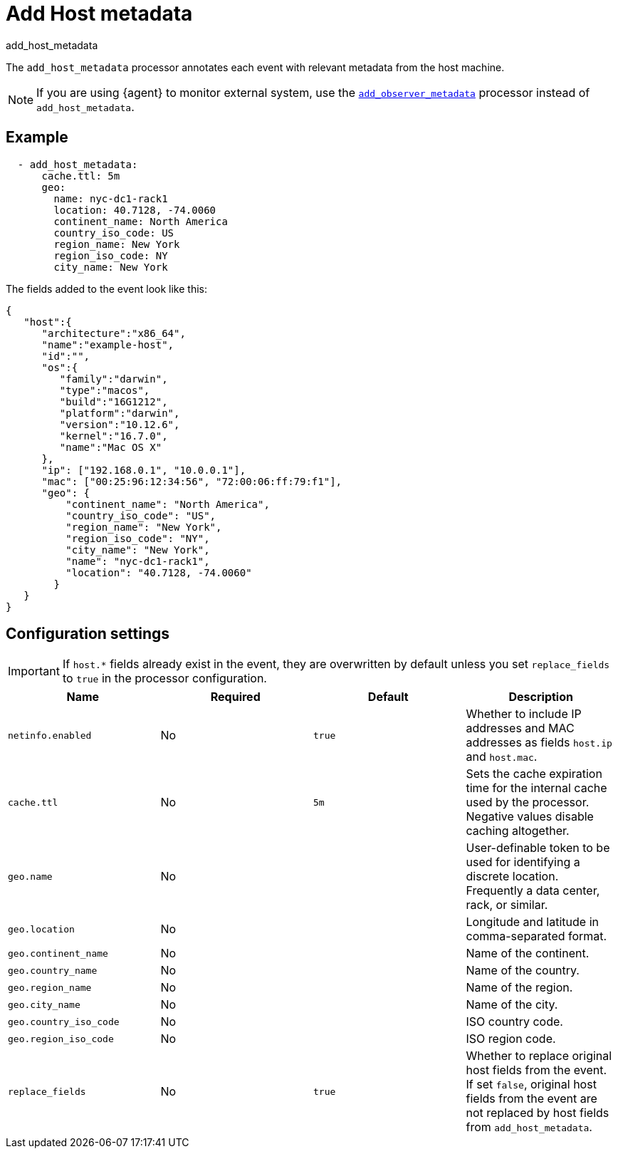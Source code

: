 [[add_host_metadata-processor]]
= Add Host metadata

++++
<titleabbrev>add_host_metadata</titleabbrev>
++++

The `add_host_metadata` processor annotates each event with relevant metadata
from the host machine.

NOTE: If you are using {agent} to monitor external system, use the 
<<add_observer_metadata-processor,`add_observer_metadata`>> processor instead of
`add_host_metadata`.

[discrete]
== Example

[source,yaml]
----
  - add_host_metadata:
      cache.ttl: 5m
      geo:
        name: nyc-dc1-rack1
        location: 40.7128, -74.0060
        continent_name: North America
        country_iso_code: US
        region_name: New York
        region_iso_code: NY
        city_name: New York
----

The fields added to the event look like this:

[source,json]
----
{
   "host":{
      "architecture":"x86_64",
      "name":"example-host",
      "id":"",
      "os":{
         "family":"darwin",
         "type":"macos",
         "build":"16G1212",
         "platform":"darwin",
         "version":"10.12.6",
         "kernel":"16.7.0",
         "name":"Mac OS X"
      },
      "ip": ["192.168.0.1", "10.0.0.1"],
      "mac": ["00:25:96:12:34:56", "72:00:06:ff:79:f1"],
      "geo": {
          "continent_name": "North America",
          "country_iso_code": "US",
          "region_name": "New York",
          "region_iso_code": "NY",
          "city_name": "New York",
          "name": "nyc-dc1-rack1",
          "location": "40.7128, -74.0060"
        }
   }
}
----

[discrete]
== Configuration settings

IMPORTANT: If `host.*` fields already exist in the event, they are overwritten by
default unless you set `replace_fields` to `true` in the processor
configuration.

[options="header"]
|===
| Name | Required | Default | Description

| `netinfo.enabled`
| No
| `true`
| Whether to include IP addresses and MAC addresses as fields `host.ip` and `host.mac`.

| `cache.ttl`
| No
| `5m`
| Sets the cache expiration time for the internal cache used by the processor. Negative values disable caching altogether.

| `geo.name`
| No
|
| User-definable token to be used for identifying a discrete location. Frequently a data center, rack, or similar.

| `geo.location`
| No 
|
| Longitude and latitude in comma-separated format.

| `geo.continent_name`
| No
|
| Name of the continent.

| `geo.country_name`
| No
|
| Name of the country.

| `geo.region_name`
| No
|
| Name of the region.

| `geo.city_name`
| No
|
| Name of the city.

| `geo.country_iso_code`
| No
|
| ISO country code.

| `geo.region_iso_code`
| No
|
| ISO region code.

| `replace_fields`
| No
| `true`
| Whether to replace original host fields from the event. If set `false`, original host fields from the event are not replaced by host fields from `add_host_metadata`.

|===
